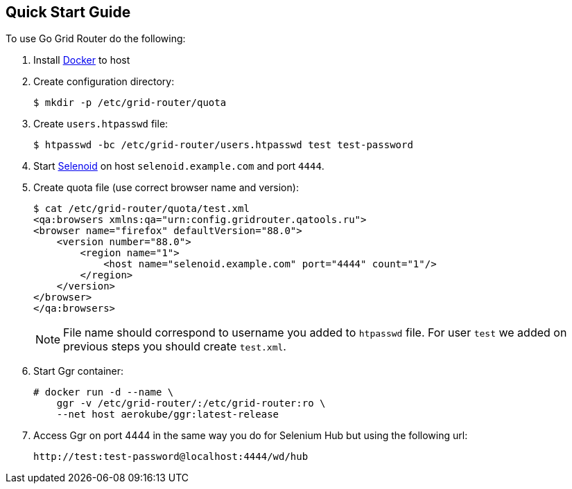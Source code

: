 == Quick Start Guide

To use Go Grid Router do the following:

. Install http://docker.com/[Docker] to host
. Create configuration directory:
+
----
$ mkdir -p /etc/grid-router/quota
----

. Create ```users.htpasswd``` file:
+
----
$ htpasswd -bc /etc/grid-router/users.htpasswd test test-password
----

. Start https://aerokube.com/selenoid/latest/[Selenoid] on host `selenoid.example.com` and port `4444`.
. Create quota file (use correct browser name and version):
+
----
$ cat /etc/grid-router/quota/test.xml
<qa:browsers xmlns:qa="urn:config.gridrouter.qatools.ru">
<browser name="firefox" defaultVersion="88.0">
    <version number="88.0">
        <region name="1">
            <host name="selenoid.example.com" port="4444" count="1"/>
        </region>
    </version>
</browser>
</qa:browsers>
----
+
NOTE: File name should correspond to username you added to `htpasswd` file.
For user `test` we added on previous steps you should create `test.xml`.
. Start Ggr container:
+
----
# docker run -d --name \
    ggr -v /etc/grid-router/:/etc/grid-router:ro \
    --net host aerokube/ggr:latest-release
----

. Access Ggr on port 4444 in the same way you do for Selenium Hub but using the following url:
+
----
http://test:test-password@localhost:4444/wd/hub
----


